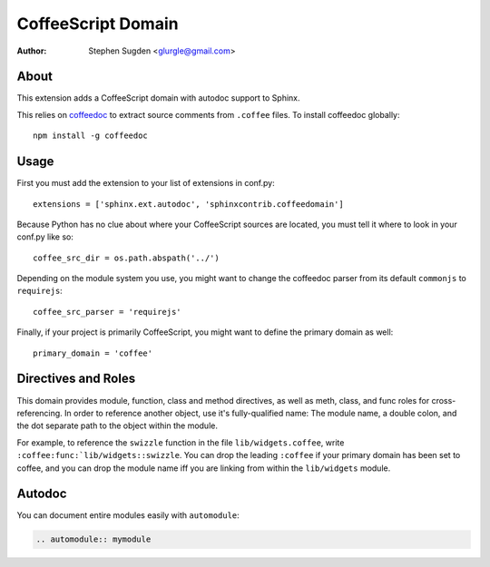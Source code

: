 ===================
CoffeeScript Domain
===================

:author: Stephen Sugden <glurgle@gmail.com>

About
=====

This extension adds a CoffeeScript domain with autodoc support to Sphinx.

This relies on coffeedoc_ to extract source comments from ``.coffee``
files. To install coffeedoc globally::

  npm install -g coffeedoc

.. _coffeedoc: https://github.com/omarkhan/coffeedoc

Usage
=====

First you must add the extension to your list of extensions in conf.py::

  extensions = ['sphinx.ext.autodoc', 'sphinxcontrib.coffeedomain']

Because Python has no clue about where your CoffeeScript sources are located,
you must tell it where to look in your conf.py like so::

  coffee_src_dir = os.path.abspath('../')

Depending on the module system you use, you might want to change the coffeedoc
parser from its default ``commonjs`` to ``requirejs``::

  coffee_src_parser = 'requirejs'

Finally, if your project is primarily CoffeeScript, you might want to
define the primary domain as well::

  primary_domain = 'coffee'

Directives and Roles
====================

This domain provides module, function, class and method directives, as
well as meth, class, and func roles for cross-referencing. In order to
reference another object, use it's fully-qualified name: The module name,
a double colon, and the dot separate path to the object within the module.

For example, to reference the ``swizzle`` function in the file
``lib/widgets.coffee``, write ``:coffee:func:`lib/widgets::swizzle``. You
can drop the leading ``:coffee`` if your primary domain has been
set to coffee, and you can drop the module name iff you are linking from
within the ``lib/widgets`` module.

Autodoc
=======

You can document entire modules easily with ``automodule``:

.. sourcecode:: rst

  .. automodule:: mymodule
